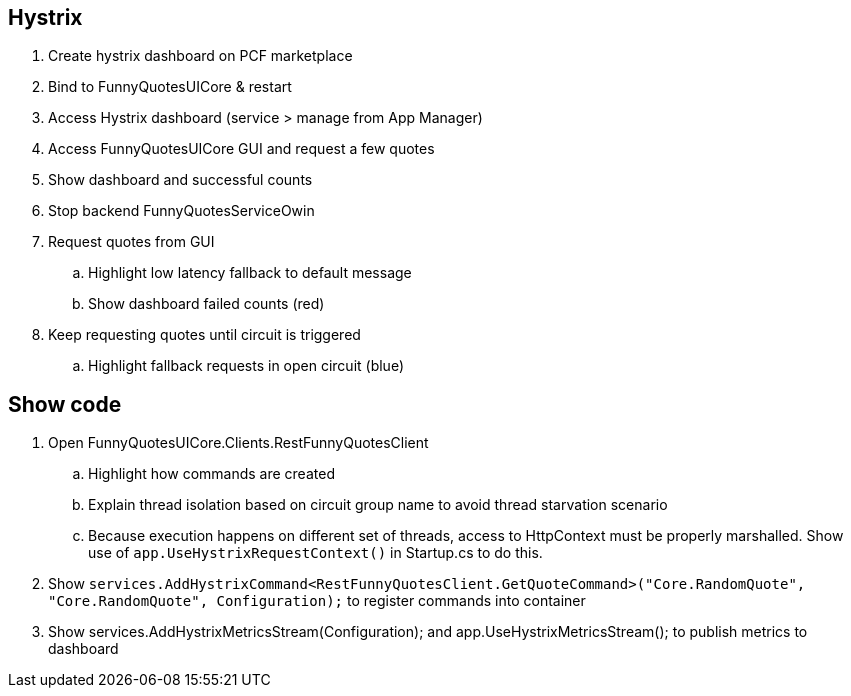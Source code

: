 == Hystrix
. Create hystrix dashboard on PCF marketplace
. Bind to FunnyQuotesUICore & restart
. Access Hystrix dashboard (service > manage from App Manager)
. Access FunnyQuotesUICore GUI and request a few quotes
. Show dashboard and successful counts
. Stop backend FunnyQuotesServiceOwin
. Request quotes from GUI
.. Highlight low latency fallback to default message
.. Show dashboard failed counts (red)
. Keep requesting quotes until circuit is triggered
.. Highlight fallback requests in open circuit (blue)

== Show code
. Open FunnyQuotesUICore.Clients.RestFunnyQuotesClient
.. Highlight how commands are created
.. Explain thread isolation based on circuit group name to avoid thread starvation scenario
.. Because execution happens on different set of threads, access to HttpContext must be properly marshalled. Show use of `app.UseHystrixRequestContext()` in Startup.cs to do this.
. Show `services.AddHystrixCommand<RestFunnyQuotesClient.GetQuoteCommand>("Core.RandomQuote", "Core.RandomQuote", Configuration);` to register commands into container
. Show services.AddHystrixMetricsStream(Configuration); and app.UseHystrixMetricsStream(); to publish metrics to dashboard